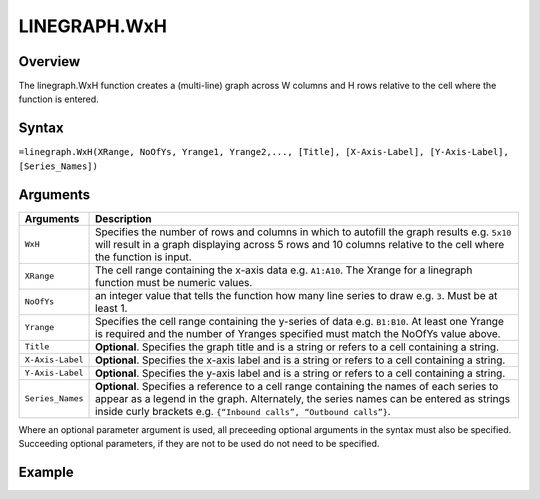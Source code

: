=============
LINEGRAPH.WxH
=============

Overview
--------

The linegraph.WxH function creates a (multi-line) graph across W columns and H rows relative to the cell where the function is entered.
 
Syntax
------

``=linegraph.WxH(XRange, NoOfYs, Yrange1, Yrange2,..., [Title], [X-Axis-Label], [Y-Axis-Label], [Series_Names])``

Arguments
---------

.. tabularcolumns:: |l|L|

================== ==========================================================================
Arguments          Description
================== ==========================================================================
``WxH``	           Specifies the number of rows and columns in which to autofill the graph 
                   results e.g. ``5x10`` will result in a graph displaying across 5 rows 
                   and 10 columns relative to the cell where the function is input.
	
``XRange``         The cell range containing the x-axis data e.g. ``A1:A10``. The Xrange 
                   for a linegraph function must be numeric values.
	
``NoOfYs``         an integer value that tells the function how many line series to draw 
                   e.g. ``3``. Must be at least 1.
	
``Yrange``         Specifies the cell range containing the y-series of data e.g. ``B1:B10``. 
                   At least one Yrange is required and the number of Yranges specified must 
                   match the NoOfYs value above. 
	
``Title``          **Optional**. Specifies the graph title and is a string or refers
                   to a cell containing a string. 
	
``X-Axis-Label``   **Optional**. Specifies the x-axis label and is a string or refers
                   to a cell containing a string.
	
``Y-Axis-Label``   **Optional**. Specifies the y-axis label and is a string or
                   refers to a cell containing a string.
	
``Series_Names``   **Optional**. Specifies a reference to a cell range containing the 
                   names of each series to appear as a legend in the graph. Alternately, 
                   the series names can be entered as strings inside curly brackets 
                   e.g. ``{“Inbound calls”, “Outbound calls”}``.
================== ==========================================================================

Where an optional parameter argument is used, all preceeding optional arguments in the syntax must also be specified. Succeeding optional parameters, if they are not to be used do not need to be specified.

Example
-------

.. image:: /images/example-linegraph.png
   :scale: 100 %
   :align: center
   :alt: Example hypernumbers linegraph function


